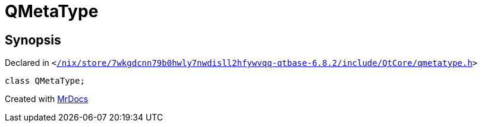 [#QMetaType]
= QMetaType
:relfileprefix: 
:mrdocs:


== Synopsis

Declared in `&lt;https://github.com/PrismLauncher/PrismLauncher/blob/develop//nix/store/7wkgdcnn79b0hwly7nwdisll2hfywvqq-qtbase-6.8.2/include/QtCore/qmetatype.h#L343[&sol;nix&sol;store&sol;7wkgdcnn79b0hwly7nwdisll2hfywvqq&hyphen;qtbase&hyphen;6&period;8&period;2&sol;include&sol;QtCore&sol;qmetatype&period;h]&gt;`

[source,cpp,subs="verbatim,replacements,macros,-callouts"]
----
class QMetaType;
----






[.small]#Created with https://www.mrdocs.com[MrDocs]#
